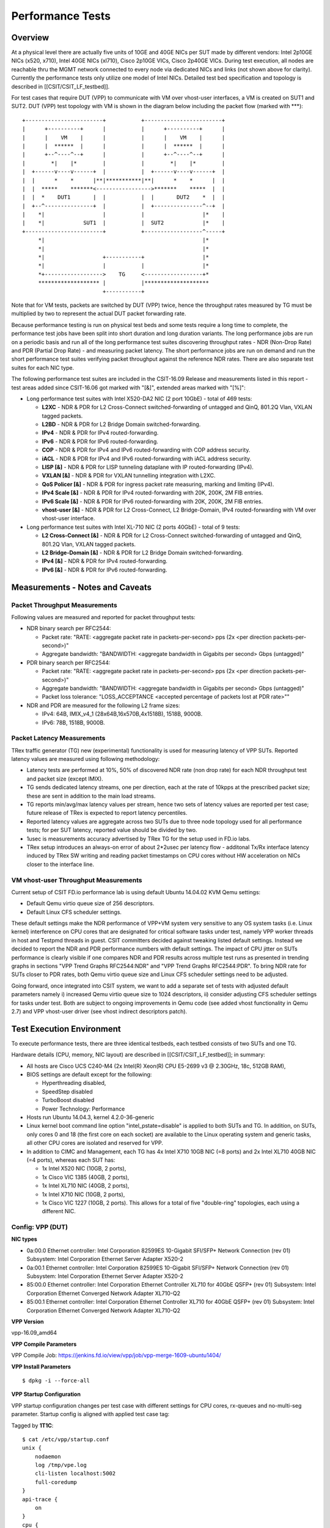 Performance Tests
=================

Overview
--------

At a physical level there are actually five units of 10GE and 40GE NICs per
SUT made by different vendors: Intel 2p10GE NICs (x520, x710), Intel 40GE NICs
(xl710), Cisco 2p10GE VICs, Cisco 2p40GE VICs. During test execution, all nodes
are reachable thru the MGMT network connected to every node via dedicated NICs
and links (not shown above for clarity). Currently the performance tests only
utilize one model of Intel NICs.  Detailed test bed specification and topology
is described in [[CSIT/CSIT_LF_testbed]].

For test cases that require DUT (VPP) to communicate with VM over vhost-user
interfaces, a VM is created on SUT1 and SUT2. DUT (VPP) test topology with VM
is shown in the diagram below including the packet flow (marked with \*\*\*)::

    +------------------------+           +------------------------+
    |      +----------+      |           |      +----------+      |
    |      |    VM    |      |           |      |    VM    |      |
    |      |  ******  |      |           |      |  ******  |      |
    |      +--^----^--+      |           |      +--^----^--+      |
    |        *|    |*        |           |        *|    |*        |
    |  +------v----v------+  |           |  +------v----v------+  |
    |  |      *    *      |**|***********|**|      *    *      |  |
    |  |  *****    *******<----------------->*******    *****  |  |
    |  |  *    DUT1       |  |           |  |       DUT2    *  |  |
    |  +--^---------------+  |           |  +---------------^--+  |
    |    *|                  |           |                  |*    |
    |    *|            SUT1  |           |  SUT2            |*    |
    +------------------------+           +------------------^-----+
         *|                                                 |*
         *|                                                 |*
         *|                  +-----------+                  |*
         *|                  |           |                  |*
         *+------------------>    TG     <------------------+*
         ******************* |           |********************
                             +-----------+

Note that for VM tests, packets are switched by DUT (VPP) twice, hence the
throughput rates measured by TG must be multiplied by two to represent the
actual DUT packet forwarding rate.

Because performance testing is run on physical test beds and some tests require
a long time to complete, the performance test jobs have been split into short
duration and long duration variants. The long performance jobs are run on a
periodic basis and run all of the long performance test suites discovering
throughput rates - NDR (Non-Drop Rate) and PDR (Partial Drop Rate) - and
measuring packet latency. The short performance jobs are run on demand and run
the short performance test suites verifying packet throughput against the
reference NDR rates. There are also separate test suites for each NIC type.

The following performance test suites are included in the CSIT-16.09 Release and
measurements listed in this report - test areas added since CSIT-16.06 got
marked with "[&]", extended areas marked with "[%]":

- Long performance test suites with Intel X520-DA2 NIC (2 port 10GbE) - total
  of 469 tests:

  - **L2XC** - NDR & PDR for L2 Cross-Connect switched-forwarding of untagged \
    and QinQ, 801.2Q Vlan, VXLAN tagged packets.
  - **L2BD** - NDR & PDR for L2 Bridge Domain switched-forwarding.
  - **IPv4** - NDR & PDR for IPv4 routed-forwarding.
  - **IPv6** - NDR & PDR for IPv6 routed-forwarding.
  - **COP** - NDR & PDR for IPv4 and IPv6 routed-forwarding with COP address \
    security.
  - **iACL** - NDR & PDR for IPv4 and IPv6 routed-forwarding with iACL address \
    security.
  - **LISP [&]** - NDR & PDR for LISP tunneling dataplane with IP \
    routed-forwarding (IPv4).
  - **VXLAN [&]** - NDR & PDR for VXLAN tunnelling integration with L2XC.
  - **QoS Policer [&]** - NDR & PDR for ingress packet rate measuring, marking \
    and limiting (IPv4).
  - **IPv4 Scale [&]** - NDR & PDR for IPv4 routed-forwarding with 20K, 200K, \
    2M FIB entries.
  - **IPv6 Scale [&]** - NDR & PDR for IPv6 routed-forwarding with 20K, 200K, \
    2M FIB entries.
  - **vhost-user [&]** - NDR & PDR for L2 Cross-Connect, L2 Bridge-Domain, IPv4 \
    routed-forwarding with VM over vhost-user interface.

- Long performance test suites with Intel XL-710 NIC (2 ports 40GbE) - total of
  9 tests:

  - **L2 Cross-Connect [&]** - NDR & PDR for L2 Cross-Connect \
    switched-forwarding of untagged and QinQ, 801.2Q Vlan, VXLAN tagged packets.
  - **L2 Bridge-Domain [&]** - NDR & PDR for L2 Bridge Domain \
    switched-forwarding.
  - **IPv4 [&]** - NDR & PDR for IPv4 routed-forwarding.
  - **IPv6 [&]** - NDR & PDR for IPv6 routed-forwarding.

Measurements - Notes and Caveats
--------------------------------

Packet Throughput Measurements
~~~~~~~~~~~~~~~~~~~~~~~~~~~~~~

Following values are measured and reported for packet throughput tests:

- NDR binary search per RFC2544:

  - Packet rate: "RATE: <aggregate packet rate in packets-per-second> pps
    (2x <per direction packets-per-second>)"
  - Aggregate bandwidth: "BANDWIDTH: <aggregate bandwidth in Gigabits per
    second> Gbps (untagged)"

- PDR binary search per RFC2544:

  - Packet rate: "RATE: <aggregate packet rate in packets-per-second> pps (2x
    <per direction packets-per-second>)"
  - Aggregate bandwidth: "BANDWIDTH: <aggregate bandwidth in Gigabits per
    second> Gbps (untagged)"
  - Packet loss tolerance: "LOSS_ACCEPTANCE <accepted percentage of packets
    lost at PDR rate>""

- NDR and PDR are measured for the following L2 frame sizes:

  - IPv4: 64B, IMIX_v4_1 (28x64B,16x570B,4x1518B), 1518B, 9000B.
  - IPv6: 78B, 1518B, 9000B.

Packet Latency Measurements
~~~~~~~~~~~~~~~~~~~~~~~~~~~

TRex traffic generator (TG) new (experimental) functionality is used for
measuring latency of VPP SUTs. Reported latency values are measured using
following methodology:

- Latency tests are performed at 10%, 50% of discovered NDR rate (non drop rate)
  for each NDR throughput test and packet size (except IMIX).
- TG sends dedicated latency streams, one per direction, each at the rate of
  10kpps at the prescribed packet size; these are sent in addition to the main
  load streams.
- TG reports min/avg/max latency values per stream, hence two sets of latency
  values are reported per test case; future release of TRex is expected to
  report latency percentiles.
- Reported latency values are aggregate across two SUTs due to three node
  topology used for all performance tests; for per SUT latency, reported value
  should be divided by two.
- 1usec is measurements accuracy advertised by TRex TG for the setup used in
  FD.io labs.
- TRex setup introduces an always-on error of about 2*2usec per latency flow -
  additonal Tx/Rx interface latency induced by TRex SW writing and reading
  packet timestamps on CPU cores without HW acceleration on NICs closer to the
  interface line.

VM vhost-user Throughput Measurements
~~~~~~~~~~~~~~~~~~~~~~~~~~~~~~~~~~~~~

Current setup of CSIT FD.io performance lab is using default Ubuntu 14.04.02
KVM Qemu settings:

- Default Qemu virtio queue size of 256 descriptors.
- Default Linux CFS scheduler settings.

These default settings make the NDR performance of VPP+VM system very sensitive
to any OS system tasks (i.e. Linux kernel) interference on CPU cores that are
designated for critical software tasks under test, namely VPP worker threads in
host and Testpmd threads in guest. CSIT committers decided against tweaking
listed default settings. Instead we decided to report the NDR and PDR
performance numbers with default settings. The impact of CPU jitter on SUTs
performance is clearly visible if one compares NDR and PDR results across
multiple test runs as presented in trending graphs in sections "VPP Trend
Graphs RFC2544:NDR" and "VPP Trend Graphs RFC2544:PDR". To bring NDR rate for
SUTs closer to PDR rates, both Qemu virtio queue size and Linux CFS scheduler
settings need to be adjusted.

Going forward, once integrated into CSIT system, we want to add a separate set
of tests with adjusted default parameters namely i) increased Qemu virtio queue
size to 1024 descriptors, ii) consider adjusting CFS scheduler settings for
tasks under test. Both are subject to ongoing improvements in Qemu code (see
added vhost functionality in Qemu 2.7) and VPP vhost-user driver (see vhost
indirect descriptors patch).

Test Execution Environment
--------------------------

To execute performance tests, there are three identical testbeds, each testbed
consists of two SUTs and one TG.

Hardware details (CPU, memory, NIC layout) are described in
[[CSIT/CSIT_LF_testbed]]; in summary:

- All hosts are Cisco UCS C240-M4 (2x Intel(R) Xeon(R) CPU E5-2699 v3 @ 2.30GHz,
  18c, 512GB RAM),
- BIOS settings are default except for the following:

  - Hyperthreading disabled,
  - SpeedStep disabled
  - TurboBoost disabled
  - Power Technology: Performance

- Hosts run Ubuntu 14.04.3, kernel 4.2.0-36-generic
- Linux kernel boot command line option "intel_pstate=disable" is applied to
  both SUTs and TG. In addition, on SUTs, only cores 0 and 18 (the first core on
  each socket) are available to the Linux operating system and generic tasks,
  all other CPU cores are isolated and reserved for VPP.
- In addition to CIMC and Management, each TG has 4x Intel X710 10GB NIC
  (=8 ports) and 2x Intel XL710 40GB NIC (=4 ports), whereas each SUT has:

  - 1x Intel X520 NIC (10GB, 2 ports),
  - 1x Cisco VIC 1385 (40GB, 2 ports),
  - 1x Intel XL710 NIC (40GB, 2 ports),
  - 1x Intel X710 NIC (10GB, 2 ports),
  - 1x Cisco VIC 1227 (10GB, 2 ports). This allows for a total of five
    "double-ring" topologies, each using a different NIC.

Config: VPP (DUT)
~~~~~~~~~~~~~~~~~

**NIC types**

- 0a:00.0 Ethernet controller: Intel Corporation 82599ES 10-Gigabit SFI/SFP+
  Network Connection (rev 01) Subsystem: Intel Corporation Ethernet Server
  Adapter X520-2
- 0a:00.1 Ethernet controller: Intel Corporation 82599ES 10-Gigabit SFI/SFP+
  Network Connection (rev 01) Subsystem: Intel Corporation Ethernet Server
  Adapter X520-2
- 85:00.0 Ethernet controller: Intel Corporation Ethernet Controller XL710
  for 40GbE QSFP+ (rev 01) Subsystem: Intel Corporation Ethernet Converged
  Network Adapter XL710-Q2
- 85:00.1 Ethernet controller: Intel Corporation Ethernet Controller XL710
  for 40GbE QSFP+ (rev 01) Subsystem: Intel Corporation Ethernet Converged
  Network Adapter XL710-Q2

**VPP Version**

vpp-16.09_amd64

**VPP Compile Parameters**

VPP Compile Job: https://jenkins.fd.io/view/vpp/job/vpp-merge-1609-ubuntu1404/

**VPP Install Parameters**

::

    $ dpkg -i --force-all

**VPP Startup Configuration**

VPP startup configuration changes per test case with different settings for CPU
cores, rx-queues and no-multi-seg parameter. Startup config is aligned with
applied test case tag:

Tagged by **1T1C**::

    $ cat /etc/vpp/startup.conf
    unix {
        nodaemon
        log /tmp/vpe.log
        cli-listen localhost:5002
        full-coredump
    }
    api-trace {
        on
    }
    cpu {
        main-core 0 corelist-workers 1
    }
    dpdk {
        socket-mem 1024,1024
        dev default {
            num-rx-queues 1
        }
        dev 0000:0a:00.1
        dev 0000:0a:00.0
        no-multi-seg
    }
    ip6 {
        hash-buckets 2000000
        heap-size 3g
    }

Tagged by **2T1C**::

    $ cat /etc/vpp/startup.conf
    unix {
        nodaemon
        log /tmp/vpe.log
        cli-listen localhost:5002
        full-coredump
    }
    api-trace {
        on
    }
    cpu {
        main-core 0 corelist-workers 1-2
    }
    dpdk {
        socket-mem 1024,1024
        dev default {
            num-rx-queues 1
        }
        dev 0000:0a:00.1
        dev 0000:0a:00.0
        no-multi-seg
    }
    ip6 {
        hash-buckets 2000000
        heap-size 3g
    }

Tagged by **4T4C**::

    $ cat /etc/vpp/startup.conf
    unix {
        nodaemon
        log /tmp/vpe.log
        cli-listen localhost:5002
        full-coredump
    }
    api-trace {
        on
    }
    cpu {
        main-core 0 corelist-workers 1-4
    }
    dpdk {
        socket-mem 1024,1024
        dev default {
            num-rx-queues 1
        }
        dev 0000:0a:00.1
        dev 0000:0a:00.0
        no-multi-seg
    }
    ip6 {
        hash-buckets 2000000
        heap-size 3g
    }


Config: Traffic Generator - TRex
~~~~~~~~~~~~~~~~~~~~~~~~~~~~~~~~

**TG Version**

TRex v2.09

**DPDK version**

DPDK v16.07 (20e2b6eba13d9eb61b23ea75f09f2aa966fa6325 - in DPDK repo)

**TG Build Script used**

https://gerrit.fd.io/r/gitweb?p=csit.git;a=blob;f=resources/tools/t-rex/t-rex-installer.sh;h=d015015c9275c706d47788cf308aee2a0477231f;hb=refs/heads/rls1609

**TG Startup Configuration**

::

    $ cat /etc/trex_cfg.yaml
    - port_limit      : 2
      version         : 2
      interfaces      : ["0000:0d:00.0","0000:0d:00.1"]
      port_info       :
        - dest_mac        :   [0x3c,0xfd,0xfe,0x9c,0xee,0xf5]
          src_mac         :   [0x3c,0xfd,0xfe,0x9c,0xee,0xf4]
        - dest_mac        :   [0x3c,0xfd,0xfe,0x9c,0xee,0xf4]
          src_mac         :   [0x3c,0xfd,0xfe,0x9c,0xee,0xf5]

**TG common API - pointer to driver**

https://gerrit.fd.io/r/gitweb?p=csit.git;a=blob;f=resources/tools/t-rex/t-rex-stateless.py;h=8a7f34b27aaf86d81540d72f05959b409e2134a5;hb=refs/heads/rls1609
